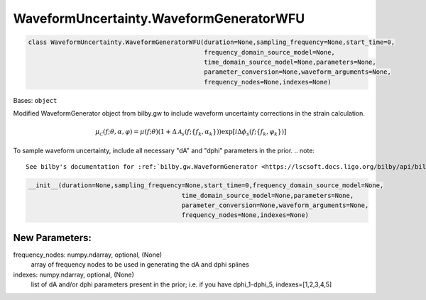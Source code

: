 WaveformUncertainty.WaveformGeneratorWFU
========================================

.. code-block:: python

   class WaveformUncertainty.WaveformGeneratorWFU(duration=None,sampling_frequency=None,start_time=0,
                                                  frequency_domain_source_model=None,
                                                  time_domain_source_model=None,parameters=None,
                                                  parameter_conversion=None,waveform_arguments=None,
                                                  frequency_nodes=None,indexes=None)

Bases: ``object``

Modified WaveformGenerator object from bilby.gw to include waveform uncertainty corrections in the strain calculation.

.. math::

   \mu_\mathcal{C}(f;\theta,\alpha,\varphi)=\mu(f;\theta)(1+\Delta\mathcal{A}_s(f;\{f_k,\alpha_k\}))\exp[i\Delta\phi_s(f;\{f_k,\varphi_k\})]

To sample waveform uncertainty, include all necessary "dA" and "dphi" parameters in the prior.
.. note::
   See bilby's documentation for :ref:`bilby.gw.WaveformGenerator <https://lscsoft.docs.ligo.org/bilby/api/bilby.gw.waveform_generator.WaveformGenerator.html#bilby.gw.waveform_generator.WaveformGenerator>`_
.. code-block:: python

   __init__(duration=None,sampling_frequency=None,start_time=0,frequency_domain_source_model=None,
                                            time_domain_source_model=None,parameters=None,
                                            parameter_conversion=None,waveform_arguments=None,
                                            frequency_nodes=None,indexes=None)

New Parameters:
---------------
frequency_nodes: numpy.ndarray, optional, (None)
   array of frequency nodes to be used in generating the dA and dphi splines
indexes: numpy.ndarray, optional, (None)
   list of dA and/or dphi parameters present in the prior; i.e. if you have dphi_1-dphi_5, indexes=[1,2,3,4,5]
